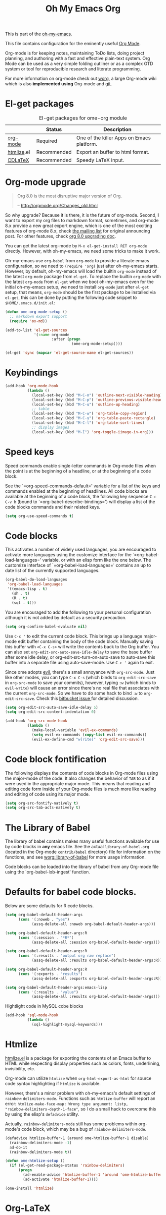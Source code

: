 #+TITLE: Oh My Emacs Org
#+OPTIONS: toc:nil num:nil ^:nil

This is part of the [[https://github.com/xiaohanyu/oh-my-emacs][oh-my-emacs]].

This file contains configuration for the eminently useful [[http://orgmode.org/][Org Mode]].

Org-mode is for keeping notes, maintaining ToDo lists, doing project
planning, and authoring with a fast and effective plain-text system.
Org Mode can be used as a very simple folding outliner or as a complex
GTD system or tool for reproducible research and literate programming.

For more information on org-mode check out [[http://orgmode.org/worg/][worg]], a large Org-mode wiki
which is also *implemented using* Org-mode and [[http://git-scm.com/][git]].

* El-get packages
  :PROPERTIES:
  :CUSTOM_ID: org-el-get-packages
  :END:

#+NAME: org-el-get-packages
#+CAPTION: El-get packages for ome-org module
|            | Status      | Description                               |
|------------+-------------+-------------------------------------------|
| [[http://orgmode.org/][org-mode]]   | Required    | One of the killer Apps on Emacs platform. |
| [[http://www.emacswiki.org/emacs/Htmlize][htmlize]].el | Recommended | Export an buffer to html format.          |
| [[http://staff.science.uva.nl/~dominik/Tools/cdlatex/][CDLaTeX]]    | Recommended | Speedy \LaTeX{} input.                    |

* Org-mode upgrade
  :PROPERTIES:
  :CUSTOM_ID: org-mode-upgrade
  :END:

#+BEGIN_QUOTE
Org 8.0 is the most disruptive major version of Org.

-- http://orgmode.org/Changes_old.html
#+END_QUOTE

So why upgrade? Because it is there, it is the future of org-mode. Second, I
want to export my org files to markdown format, sometimes, and org-mode 8.x
provide a new great export engine, which is one of the most exciting features
of org-mode 8.x, check [[http://article.gmane.org/gmane.emacs.orgmode/65574][the mailing list]] for original announcing post. For other
features, check [[http://orgmode.org/worg/org-8.0.html][org 8.0 upgrading doc]].

You can get the latest org-mode by =M-x el-get-install RET org-mode=
directly. However, with oh-my-emacs, we need some tricks to make it work.

Oh-my-emacs use =org-babel= from =org-mode= to provide a literate emacs
configuration, so we need to =(require 'org)= just after oh-my-emacs
starts. However, by default, oh-my-emacs will load the builtin =org-mode=
instead of the latest =org-mode= package from =el-get=. To replace the builtin
=org-mode= with the latest =org-mode= from =el-get= when we boot oh-my-emacs
even for the initial oh-my-emacs setup, we need to install =org-mode= just
after =el-get= setup, that means, =org-mode= should be the first package to be
installed via =el-get=, this can be done by putting the following code snippet
to =$HOME/.emacs.d/init.el=:

#+NAME: org-mode-upgrade
#+BEGIN_SRC emacs-lisp :tangle no
(defun ome-org-mode-setup ()
  ;; markdown export support
  (require 'ox-md))

(add-to-list 'el-get-sources
             '(:name org-mode
                     :after (progn
                              (ome-org-mode-setup))))

(el-get 'sync (mapcar 'el-get-source-name el-get-sources))
#+END_SRC

* Keybindings
  :PROPERTIES:
  :CUSTOM_ID: keybindings
  :END:

#+NAME: keybindings
#+BEGIN_SRC emacs-lisp
(add-hook 'org-mode-hook
          (lambda ()
            (local-set-key (kbd "M-C-n") 'outline-next-visible-heading)
            (local-set-key (kbd "M-C-p") 'outline-previous-visible-heading)
            (local-set-key (kbd "M-C-u") 'outline-up-heading)
            ;; table
            (local-set-key (kbd "M-C-w") 'org-table-copy-region)
            (local-set-key (kbd "M-C-y") 'org-table-paste-rectangle)
            (local-set-key (kbd "M-C-l") 'org-table-sort-lines)
            ;; display images
            (local-set-key (kbd "M-I") 'org-toggle-iimage-in-org)))
#+END_SRC

* Speed keys
  :PROPERTIES:
  :CUSTOM_ID: speed-keys
  :END:
Speed commands enable single-letter commands in Org-mode files when
the point is at the beginning of a headline, or at the beginning of a
code block.

See the `=org-speed-commands-default=' variable for a list of the keys
and commands enabled at the beginning of headlines.  All code blocks
are available at the beginning of a code block, the following key
sequence =C-c C-v h= (bound to `=org-babel-describe-bindings=') will
display a list of the code blocks commands and their related keys.

#+NAME: speed-keys
#+BEGIN_SRC emacs-lisp
(setq org-use-speed-commands t)
#+END_SRC

* Code blocks
  :PROPERTIES:
  :CUSTOM_ID: babel
  :END:
This activates a number of widely used languages, you are encouraged
to activate more languages using the customize interface for the
`=org-babel-load-languages=' variable, or with an elisp form like the
one below.  The customize interface of `=org-babel-load-languages='
contains an up to date list of the currently supported languages.

#+NAME: babel
#+BEGIN_SRC emacs-lisp
(org-babel-do-load-languages
 'org-babel-load-languages
 '((emacs-lisp . t)
   (sh . t)
   (R . t)
   (sql . t)))
#+END_SRC

You are encouraged to add the following to your personal configuration
although it is not added by default as a security precaution.

#+BEGIN_SRC emacs-lisp
(setq org-confirm-babel-evaluate nil)
#+END_SRC

Use =C-c '= to edit the current code block. This brings up a language
major-mode edit buffer containing the body of the code block. Manually saving
this buffer with =<C-x C-s>= will write the contents back to the Org
buffer. You can also set =org-edit-src-auto-save-idle-delay= to save the base
buffer after some idle delay, or org-edit-src-turn-on-auto-save to auto-save
this buffer into a separate file using auto-save-mode. Use =C-c '= again to
exit.

Since ome adopts [[https://gitorious.org/evil/pages/Home][evil]], there's a small annoyance with =org-src-mode=. Just like
other modes, you can type =C-x C-s= (which binds to =org-edit-src-save= in
=org-src-mode= to save your commits), however, typing =:w= (which binds to
=evil-write=) will cause an error since there's no real file that associates
with the current =org-src-mode=. So we have to do some hack to bind =:w= to
=org-edit-src-save=. Check this [[https://bitbucket.org/lyro/evil/issue/399/issues-with-org-src-mode][bitbucket issue ]]for detailed discussion.

#+BEGIN_SRC emacs-lisp
(setq org-edit-src-auto-save-idle-delay 5)
(setq org-edit-src-content-indentation 0)

(add-hook 'org-src-mode-hook
          (lambda ()
            (make-local-variable 'evil-ex-commands)
            (setq evil-ex-commands (copy-list evil-ex-commands))
            (evil-ex-define-cmd "w[rite]" 'org-edit-src-save)))
#+END_SRC

* Code block fontification
  :PROPERTIES:
  :CUSTOM_ID: code-block-fontification
  :END:
The following displays the contents of code blocks in Org-mode files
using the major-mode of the code.  It also changes the behavior of
=TAB= to as if it were used in the appropriate major mode.  This means
that reading and editing code form inside of your Org-mode files is
much more like reading and editing of code using its major mode.

#+NAME: code-block-fontification
#+BEGIN_SRC emacs-lisp
(setq org-src-fontify-natively t)
(setq org-src-tab-acts-natively t)
#+END_SRC

* The Library of Babel
  :PROPERTIES:
  :CUSTOM_ID: library-of-babel
  :END:
The library of babel contains makes many useful functions available
for use by code blocks in *any* emacs file.  See the actual
=library-of-babel.org= (located in the Org-mode =contrib/babel=
directory) file for information on the functions, and see
[[http://orgmode.org/worg/org-contrib/babel/intro.php#library-of-babel][worg:library-of-babel]] for more usage information.

Code blocks can be loaded into the library of babel from any Org-mode
file using the `org-babel-lob-ingest' function.
* Defaults for babel code blocks.
Below are some defaults for R code blocks.
#+BEGIN_SRC emacs-lisp
(setq org-babel-default-header-args
      (cons '(:noweb . "yes")
            (assq-delete-all :noweb org-babel-default-header-args)))

(setq org-babel-default-header-args:R
      (cons '(:session . "*R*")
            (assq-delete-all :session org-babel-default-header-args)))

(setq org-babel-default-header-args:R
      (cons '(:results . "output org raw replace")
            (assq-delete-all :results org-babel-default-header-args:R)))

(setq org-babel-default-header-args:R
      (cons '(:exports . "results")
            (assq-delete-all :exports org-babel-default-header-args:R)))

(setq org-babel-default-header-args:emacs-lisp
      (cons '(:results . "value")
            (assq-delete-all :results org-babel-default-header-args)))
#+END_SRC
Hightlight code in MySQL cobe blocks
#+BEGIN_SRC emacs-lisp
(add-hook 'sql-mode-hook
          (lambda ()
            (sql-highlight-mysql-keywords)))
#+END_SRC
* Htmlize
  :PROPERTIES:
  :CUSTOM_ID: htmlize
  :END:

[[http://www.emacswiki.org/emacs/Htmlize][htmlize.el]] is a package for exporting the contents of an Emacs buffer to HTML
while respecting display properties such as colors, fonts, underlining,
invisibility, etc.

Org-mode can utilize =htmlize= when =org-html-export-as-html= for source code syntax
highlighting if =htmlize= is available.

However, there's a minor problem with oh-my-emacs's default settings of
=rainbow-delimiters-mode=. Functions such as =htmlize-buffer= will report an
error: =htmlize-make-face-map: Wrong type argument: listp,
"rainbow-delimiters-depth-1-face"=, so I do a small hack to overcome this by
using the elisp's =defadvice= utility.

Actually, =rainbow-delimiters-mode= still has some problems within org-mode's
code block, which may be a bug of =rainbow-delimiters-mode=.

#+NAME: htmlize
#+BEGIN_SRC emacs-lisp
(defadvice htmlize-buffer-1 (around ome-htmlize-buffer-1 disable)
  (rainbow-delimiters-mode -1)
  ad-do-it
  (rainbow-delimiters-mode t))

(defun ome-htmlize-setup ()
  (if (el-get-read-package-status 'rainbow-delimiters)
      (progn
        (ad-enable-advice 'htmlize-buffer-1 'around 'ome-htmlize-buffer-1)
        (ad-activate 'htmlize-buffer-1))))

(ome-install 'htmlize)
#+END_SRC

* Org-LaTeX
  :PROPERTIES:
  :CUSTOM_ID: org-latex
  :END:

Syntax highlighting is really cool when export org-mode files to other
formats. We get syntax highlighting for html by [[http://www.emacswiki.org/emacs/Htmlize][htmlize.el]], so what about
\LaTeX{}?

Actually, org-mode has builtin support for syntax highlighting in \LaTeX{},
check the builtin documentation via =C-h v org-latex-listings RET=. Check post
[[http://joat-programmer.blogspot.com/2013/07/org-mode-version-8-and-pdf-export-with.html][1]] and [[http://praveen.kumar.in/2012/03/10/org-mode-latex-and-minted-syntax-highlighting/][2]] for technical details.

Note that the following code snippet works with org-mode 8.x branch. So if you
still use org-mode 7.x, you may need to [[http://orgmode.org/worg/org-tutorials/org-latex-export.html#sec-12-3][setup manually]].

#+NAME: org-latex
#+BEGIN_SRC emacs-lisp
;; code snippet comes from
;; http://joat-programmer.blogspot.com/2013/07/org-mode-version-8-and-pdf-export-with.html
;; Include the latex-exporter
;; check whether org-mode 8.x is available
(when (require 'ox-latex nil 'noerror)
  ;; You need to install pygments to use minted
  (when (executable-find "pygmentize")
    ;; Add minted to the defaults packages to include when exporting.
    (add-to-list 'org-latex-packages-alist '("" "minted"))
    ;; Tell the latex export to use the minted package for source
    ;; code coloration.
    (setq org-latex-listings 'minted)
    ;; Let the exporter use the -shell-escape option to let latex
    ;; execute external programs.
    ;; This obviously and can be dangerous to activate!
    (setq org-latex-minted-options
          '(("mathescape" "true")
            ("linenos" "true")
            ("numbersep" "5pt")
            ("frame" "lines")
            ("framesep" "2mm")))
    (setq org-latex-pdf-process
          '("xelatex -shell-escape -interaction nonstopmode -output-directory %o %f"))))
#+END_SRC

* Org-CDLaTeX
  :PROPERTIES:
  :CUSTOM_ID: org-cdlatex
  :END:

If [[http://staff.science.uva.nl/~dominik/Tools/cdlatex/][CDLaTeX]] is available, turn on it in org-mode. See "[[http://www.gnu.org/software/emacs/manual/html_node/org/CDLaTeX-mode.html][Using CDLaTeX to enter
math]]" for details.

#+NAME: org-cdlatex
#+BEGIN_SRC emacs-lisp
(when (el-get-package-is-installed 'cdlatex-mode)
  (add-hook 'org-mode-hook 'turn-on-org-cdlatex))
#+END_SRC

* Todo
- How to handle =org-mode= format like ===?
